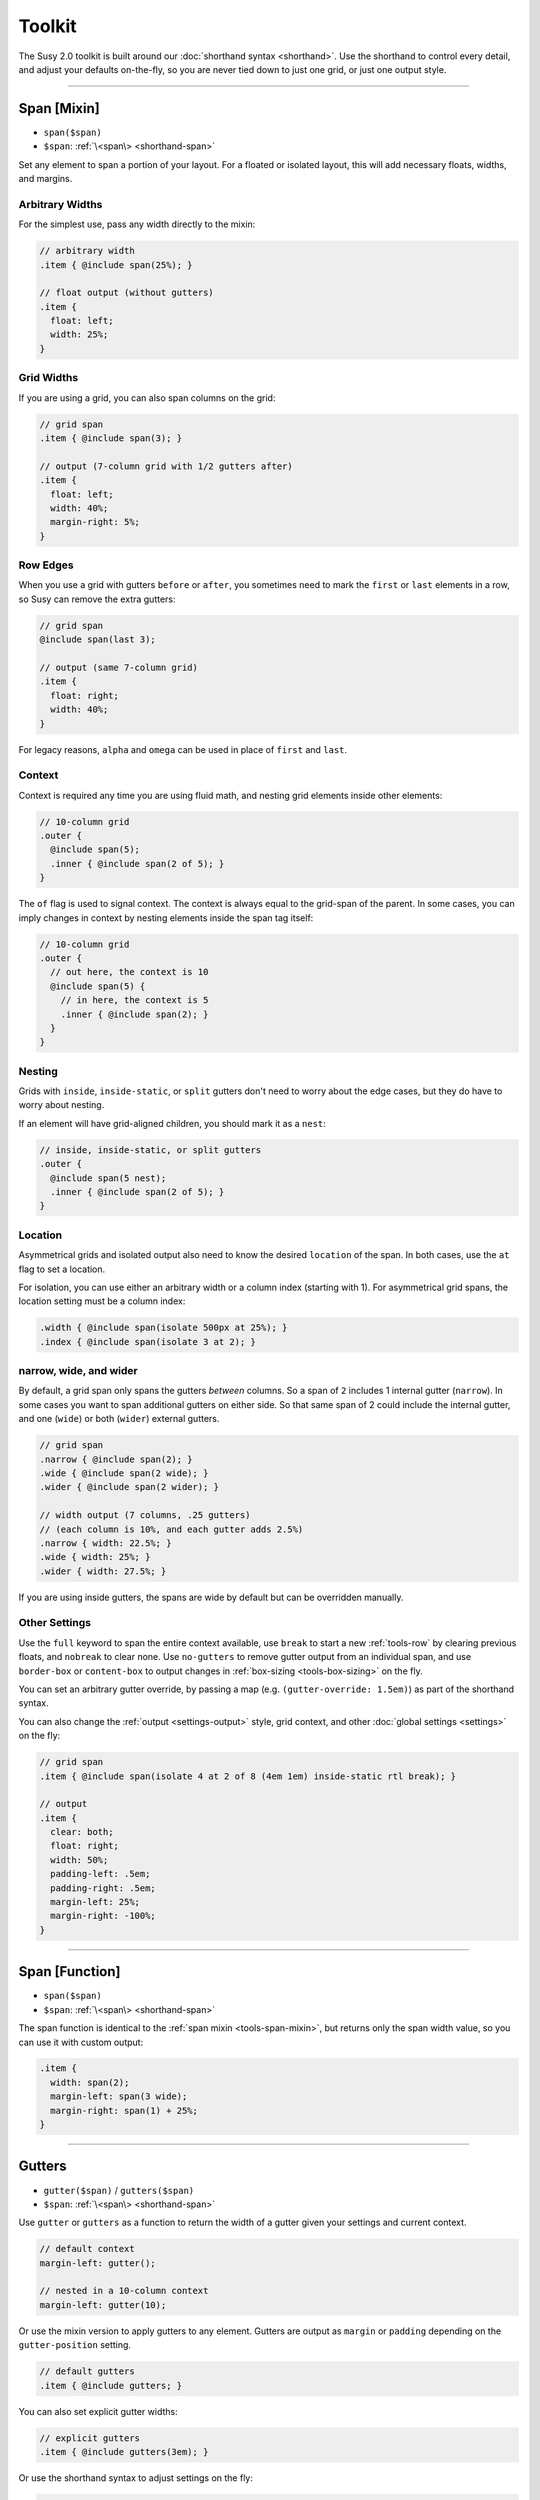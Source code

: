 Toolkit
=======

The Susy 2.0 toolkit is built around
our :doc:`shorthand syntax <shorthand>`.
Use the shorthand to control every detail,
and adjust your defaults on-the-fly,
so you are never tied down to just one grid,
or just one output style.

-------------------------------------------------------------------------

.. _tools-span-mixin:

Span [Mixin]
------------

- ``span($span)``
- ``$span``: :ref:`\<span\> <shorthand-span>`

Set any element to span a portion of your layout.
For a floated or isolated layout,
this will add necessary floats, widths, and margins.

.. _tools-span-width:

Arbitrary Widths
~~~~~~~~~~~~~~~~

For the simplest use,
pass any width directly to the mixin:

.. code-block:: scss

  // arbitrary width
  .item { @include span(25%); }

  // float output (without gutters)
  .item {
    float: left;
    width: 25%;
  }

.. _tools-span-span:

Grid Widths
~~~~~~~~~~~

If you are using a grid,
you can also span columns on the grid:

.. code-block:: scss

  // grid span
  .item { @include span(3); }

  // output (7-column grid with 1/2 gutters after)
  .item {
    float: left;
    width: 40%;
    margin-right: 5%;
  }

.. _tools-span-edge:

Row Edges
~~~~~~~~~

When you use a grid with gutters ``before`` or ``after``,
you sometimes need to mark the ``first`` or ``last``
elements in a row,
so Susy can remove the extra gutters:

.. code-block:: scss

  // grid span
  @include span(last 3);

  // output (same 7-column grid)
  .item {
    float: right;
    width: 40%;
  }

For legacy reasons,
``alpha`` and ``omega`` can be used
in place of ``first`` and ``last``.

.. _tools-span-context:

Context
~~~~~~~

Context is required any time you are using fluid math,
and nesting grid elements inside other elements:

.. code-block:: scss

  // 10-column grid
  .outer {
    @include span(5);
    .inner { @include span(2 of 5); }
  }

The ``of`` flag is used to signal context.
The context is always equal to the grid-span of the parent.
In some cases, you can imply changes in context
by nesting elements inside the span tag itself:

.. code-block:: scss

  // 10-column grid
  .outer {
    // out here, the context is 10
    @include span(5) {
      // in here, the context is 5
      .inner { @include span(2); }
    }
  }

.. _tools-span-nesting:

Nesting
~~~~~~~

Grids with ``inside``, ``inside-static``, or ``split`` gutters
don't need to worry about the edge cases,
but they do have to worry about nesting.

If an element will have grid-aligned children,
you should mark it as a ``nest``:

.. code-block:: scss

  // inside, inside-static, or split gutters
  .outer {
    @include span(5 nest);
    .inner { @include span(2 of 5); }
  }

.. _tools-span-location:

Location
~~~~~~~~

Asymmetrical grids and isolated output
also need to know the desired ``location`` of the span.
In both cases,
use the ``at`` flag to set a location.

For isolation,
you can use either an arbitrary width
or a column index (starting with 1).
For asymmetrical grid spans,
the location setting must be a column index:

.. code-block:: scss

  .width { @include span(isolate 500px at 25%); }
  .index { @include span(isolate 3 at 2); }

.. _tools-span-spread:

narrow, wide, and wider
~~~~~~~~~~~~~~~~~~~~~~~

By default,
a grid span only spans the gutters *between* columns.
So a span of ``2`` includes 1 internal gutter (``narrow``).
In some cases you want to span additional gutters on either side.
So that same span of 2
could include the internal gutter,
and one (``wide``) or both (``wider``) external gutters.

.. code-block:: scss

  // grid span
  .narrow { @include span(2); }
  .wide { @include span(2 wide); }
  .wider { @include span(2 wider); }

  // width output (7 columns, .25 gutters)
  // (each column is 10%, and each gutter adds 2.5%)
  .narrow { width: 22.5%; }
  .wide { width: 25%; }
  .wider { width: 27.5%; }

If you are using inside gutters,
the spans are wide by default
but can be overridden manually.

.. _tools-span-other:

Other Settings
~~~~~~~~~~~~~~

Use the ``full`` keyword
to span the entire context available,
use ``break`` to start a new :ref:`tools-row`
by clearing previous floats,
and ``nobreak`` to clear none.
Use ``no-gutters``
to remove gutter output from an individual span,
and use ``border-box`` or ``content-box``
to output changes in :ref:`box-sizing <tools-box-sizing>`
on the fly.

You can set an arbitrary gutter override,
by passing a map (e.g. ``(gutter-override: 1.5em)``)
as part of the shorthand syntax.

You can also change the :ref:`output <settings-output>` style,
grid context,
and other :doc:`global settings <settings>` on the fly:

.. code-block:: scss

  // grid span
  .item { @include span(isolate 4 at 2 of 8 (4em 1em) inside-static rtl break); }

  // output
  .item {
    clear: both;
    float: right;
    width: 50%;
    padding-left: .5em;
    padding-right: .5em;
    margin-left: 25%;
    margin-right: -100%;
  }


-------------------------------------------------------------------------

.. _tools-span-function:

Span [Function]
---------------

- ``span($span)``
- ``$span``: :ref:`\<span\> <shorthand-span>`

The span function is identical to the
:ref:`span mixin <tools-span-mixin>`,
but returns only the span width value,
so you can use it with custom output:

.. code-block:: scss

  .item {
    width: span(2);
    margin-left: span(3 wide);
    margin-right: span(1) + 25%;
  }


-------------------------------------------------------------------------

.. _tools-gutter:

Gutters
-------

- ``gutter($span)`` / ``gutters($span)``
- ``$span``: :ref:`\<span\> <shorthand-span>`

Use ``gutter`` or ``gutters``
as a function to return the width of a gutter
given your settings and current context.

.. code-block:: scss

  // default context
  margin-left: gutter();

  // nested in a 10-column context
  margin-left: gutter(10);

Or use the mixin version
to apply gutters to any element.
Gutters are output
as ``margin`` or ``padding``
depending on the ``gutter-position`` setting.

.. code-block:: scss

  // default gutters
  .item { @include gutters; }

You can also set explicit gutter widths:

.. code-block:: scss

  // explicit gutters
  .item { @include gutters(3em); }

Or use the shorthand syntax
to adjust settings on the fly:

.. code-block:: scss

  // inside gutters
  .item { @include gutters(3em inside); }

  // gutters after, in an explicit (10 1/3) layout context
  .item { @include gutters(10 1/3 after); }


-------------------------------------------------------------------------

.. _tools-container:

Container
---------

- ``container($layout)``
- ``$layout``: :ref:`\<layout\> <shorthand-layout>`

Use the ``container`` function
return a container width based on your settings,
or the explicit setting you pass in
using the shorthand syntax.

.. code-block:: scss

  // global settings
  width: container();

  // 12-column grid
  $large-breakpoint: container(12);

Or use the mixin to
apply container settings to an element directly.

.. code-block:: scss

  body {
    @include container(12 center static);
  }


-------------------------------------------------------------------------

.. _tools-nested:

Nested Context
--------------

- ``nested($span)``
- ``$context``: :ref:`\<span\> <shorthand-span>`

Sass is not aware of the :abbr:`DOM (Document Object Model)`,
or the specific markup of your site,
so Susy mixins don't know about any ancestor/child relationships.
If your container creates a grid context
that is different from the default,
you will need to pass that new context explicitly to nested elements.

You can pass that context along with the shorthand syntax.

.. code-block:: scss

  body { @include container(8); }
  .span { @include span(3 of 8); }

But that gets repetative if you have large blocks of code
using a given context.
The ``nested`` mixin provides a shortcut
to change the default context for a section of code.

.. code-block:: scss

  @include nested(8) {
    .span { @include span(3); }
  }

Context is a bit more complex
when you are using asymmetrical grids,
because we need to know
not just *how many* columns,
but *which* columns are available.

.. code-block:: scss

  .outer {
    @include span(3 of (1 2 3 2 1) at 2);

    // context is now (2 3 2)...
    .inner { @include span(2 of (2 3 2) at 1); }
  }

The ``nested`` function can help you
manage context more easily,
without having to calculate it yourself.

.. code-block:: scss

  $grid: (1 2 3 2 1);

  .outer {
    @include span(3 of $grid at 2);

    $context: nested(3 of $grid at 2);
    .inner { @include span(2 of $context at 1); }
  }


-------------------------------------------------------------------------

.. _tools-box-sizing:

Global Box Sizing
-----------------

- ``global-box-sizing($box)``
- ``$box``: ``content-box`` | ``border-box``

You can pass a ``box-sizing`` argument
to the ``span`` mixin
as part of the shorthand syntax,
and Susy will set the element's box-sizing to match.

.. code-block:: scss

  // input
  .item { @include span(25em border-box); }

  // sample output (depending on settings)
  .item {
    float: left;
    width: 25em;
    box-sizing: border-box;
  }

We highly recommend using
a `global`_ ``border-box`` setting,
especially if you are using inside gutters
of any kind.

.. code-block:: scss

  // the basics...
  * { box-sizing: border-box; }

Susy needs to know what box model you are using,
so the best approach is to set global box sizing
using one of Susy's shortcuts.

.. code-block:: scss

  // the flexible version:
  @include global-box-sizing(border-box);

  // the shortcut:
  @include border-box-sizing;

If you want to change the global box-sizing by hand,
or it has already been changed by another library,
just update the
:ref:`global-box-sizing <settings-global-box-sizing>` setting
to let Susy know.

If you need to supprot IE6/7,
there is a simple `polyfill`_
to make it work.

.. _global: http://www.paulirish.com/2012/box-sizing-border-box-ftw/
.. _polyfill: https://github.com/Schepp/box-sizing-polyfill


-------------------------------------------------------------------------

.. _tools-row:

Rows & Edges
------------

Floated layouts sometimes require
help maintinaing rows and edges.

.. _tools-row-break:

Break
~~~~~

- ``break()`` / ``nobreak()``

To create a new row,
you need to clear all previous floats.
This can usually be done using keywords
with the :ref:`span mixin <tools-span-edge>`.
When you need to apply a row-break on it's own,
we have a ``break`` mixin.

.. code-block:: scss

  .new-line { @include break; }

If you ever need to override that,
you can use ``nobreak``
to set ``clear: none;``.

.. code-block:: scss

  .no-new-line { @include nobreak; }

.. _tools-row-first:

First
~~~~~

- ``first($context)`` / ``alpha($context)``
- ``$context``: :ref:`\<layout\> <shorthand-layout>`

.. note::

  Only useful when
  :ref:`gutter-position <settings-gutter-position>`
  is set to ``before``.

When :ref:`gutter-position <settings-gutter-position>`
is set to ``before``
we need to remove the gutter
from the first element in every row.
This can often be solved
using a keyword in the :ref:`span mixin <tools-span-edge>`.
Sometimes you need to set an item as ``first``
outside the span mixin.

.. code-block:: scss

  .first { @include first; }

We also support an ``alpha`` mixin
with the same syntax and output.

.. _tools-row-last:

Last
~~~~

- ``last($context)`` / ``omega($context)``
- ``$context``: :ref:`\<layout\> <shorthand-layout>`

.. note::

  Only required when
  :ref:`gutter-position <settings-gutter-position>`
  is set to ``after``,
  but can be useful in any context
  to help with sub-pixel rounding issues.

When :ref:`gutter-position <settings-gutter-position>`
is set to ``after``
we need to remove the gutter
from the last element in every row,
and :ref:`optionally float in the opposite direction <settings-last-flow>`.
This can often be solved
using a keyword in the :ref:`span mixin <tools-span-edge>`.
Sometimes you need to set an item as ``last``
outside the span mixin.

.. code-block:: scss

  .last { @include last; }

We also support an ``omega`` mixin
with the same syntax and output.

.. _tools-row-full:

Full
~~~~

- ``full($context)``
- ``$context``: :ref:`\<layout\> <shorthand-layout>`

This is simply a shortcut for
``span(full)``,
used to create elements
that span their entire context.

.. code-block:: scss

  .last { @include full; }


-------------------------------------------------------------------------

.. _tools-margin:

Margins
-------

Shortcut mixins
for applying left/right margins.

.. _tools-margin-pre:

Pre
~~~

- ``pre($span)``
- ``$span``: :ref:`\<span\> <shorthand-span>`

Add margins before an element,
depending on the :ref:`flow <settings-flow>` direction.

.. code-block:: scss

  .example1 { @include pre(25%); }
  .example2 { @include pre(2 of 7); }

.. _tools-margin-post:

Post
~~~~

- ``post($span)``
- ``$span``: :ref:`\<span\> <shorthand-span>`

Add margins after an element,
depending on the :ref:`flow <settings-flow>` direction.

.. code-block:: scss

  .example1 { @include post(25%); }
  .example2 { @include post(2 of 7); }

.. _tools-margin-push:

Push
~~~~

- ``push($span)``
- ``$span``: :ref:`\<span\> <shorthand-span>`

Identical to :ref:`pre <tools-margin-pre>`.

.. _tools-margin-pull:

Pull
~~~~

- ``pull($span)``
- ``$span``: :ref:`\<span\> <shorthand-span>`

Add negative margins before an element,
pulling it against the direction of :ref:`flow <settings-flow>`.

.. code-block:: scss

  .example1 { @include pull(25%); }
  .example2 { @include pull(2 of 7); }

.. _tools-margin-squish:

Squish
~~~~~~

- ``squish($pre [, $post])``
- ``$pre``: :ref:`\<span\> <shorthand-span>`
- ``$post``: [:ref:`\<span\> <shorthand-span>`]

Shortcut for adding both :ref:`pre <tools-margin-pre>`
and :ref:`post <tools-margin-post>` margins
to the same element.

.. code-block:: scss

  // equal margins
  .example1 { @include squish(25%); }

  // different margins
  .example2 { @include squish(1, 3); }

In the case of simple grid-calculated, nested margins,
you only have to pass the context once.

.. code-block:: scss

  .example { @include squish(1, 3 of 7); }


-------------------------------------------------------------------------

.. _tools-padding:

Padding
-------

Shortcut mixins
for applying left/right padding.

.. note::

  The interaction between padding and width changes
  depending on your given :ref:`box-model <tools-box-sizing>`.
  In the browser-default `content-box` model,
  width and padding are added together,
  so that an item with ``span(3)`` and ``prefix(2)``
  will occupy a total of 5 columns.
  In the recommended `border-box` model,
  padding is subtracted from the width,
  so that an item with ``span(3)`` will always
  occupy 3 columns,
  no matter what padding is applied.

.. _tools-padding-prefix:

Prefix
~~~~~~

- ``prefix($span)``
- ``$span``: :ref:`\<span\> <shorthand-span>`

Add padding before an element,
depending on the :ref:`flow <settings-flow>` direction.

.. code-block:: scss

  .example1 { @include prefix(25%); }
  .example2 { @include prefix(2 of 7); }

.. _tools-padding-suffix:

Suffix
~~~~~~

- ``suffix($span)``
- ``$span``: :ref:`\<span\> <shorthand-span>`

Add padding after an element,
depending on the :ref:`flow <settings-flow>` direction.

.. code-block:: scss

  .example1 { @include suffix(25%); }
  .example2 { @include suffix(2 of 7); }

.. _tools-padding-pad:

Pad
~~~

- ``pad($prefix [, $suffix])``
- ``$prefix``: :ref:`\<span\> <shorthand-span>`
- ``$suffix``: :ref:`\<span\> <shorthand-span>`

Shortcut for adding both :ref:`prefix <tools-padding-prefix>`
and :ref:`suffix <tools-padding-suffix>` padding
to the same element.

.. code-block:: scss

  // equal padding
  .example1 { @include pad(25%); }

  // different padding
  .example2 { @include pad(1, 3); }

In the case of simple grid-calculated, nested padding,
you only have to pass the context once.

.. code-block:: scss

  .example { @include pad(1, 3 of 7); }


-------------------------------------------------------------------------

.. _tools-bleed:

Bleed
-----

- ``bleed($bleed)``
- ``$bleed``: :abbr:`TRBL (Top Right Bottom Left)`
  :ref:`\<span\> <shorthand-span>`

Apply negative margins
and equal positive padding,
so that element borders and backgrounds "bleed"
outside of their containers,
without the content be affected.

This uses the standard :ref:`span shorthand <shorthand-span>`,
but takes anywhere from one to four widths,
using the common :abbr:`TRBL (Top Right Bottom Left)` pattern
from CSS.

.. code-block:: scss

  // input
  .example1 { @include bleed(1em); }
  .example2 { @include bleed(1em 2 20px 5% of 8 .25); }

  // output
  .example1 {
    margin: -1em;
    padding: 1em;
  }

  .example2 {
    margin-top: -1em;
    padding-top: 1em;
    margin-right: -22.5%;
    padding-right: 22.5%;
    margin-bottom: -20px;
    padding-bottom: 20px;
    margin-left: -5%;
    padding-left: 5%;
  }

When possible,
the ``bleed`` mixins will attempt
to keep gutters intact.
To override that behavior,
simply pass the ``no-gutters`` keyword.

.. _tools-bleed-x:

Bleed-x
~~~~~~~

- ``bleed-x($bleed)``
- ``$bleed``: :abbr:`LR (Left Right)`
  :ref:`\<span\> <shorthand-span>`

A shortcut for applying only left and right
(horizontal) bleed.

.. code-block:: scss

  // input
  .example { @include bleed-x(1em 2em); }

  // output
  .example {
    margin-left: -1em;
    padding-left: 1em;
    margin-right: -2em;
    padding-right: 2em;
  }

.. _tools-bleed-y:

Bleed-y
~~~~~~~

- ``bleed-y($bleed)``
- ``$bleed``: :abbr:`TB (Top Bottom)`
  :ref:`\<span\> <shorthand-span>`

A shortcut for applying only top and bottom
(vertical) bleed.

.. code-block:: scss

  // input
  .example { @include bleed-y(1em 2em); }

  // output
  .example {
    margin-top: -1em;
    padding-top: 1em;
    margin-bottom: -2em;
    padding-bottom: 2em;
  }


-------------------------------------------------------------------------

.. _tools-isolate:

Isolate
-------

- ``isolate($isolate)``
- ``$isolate``: :ref:`\<span\> <shorthand-span>`

Isolation is a layout technique based on floats,
but adjusted to `address sub-pixel rounding issues`_.
Susy supports it as a global :ref:`output <settings-output>` setting,
or as a :doc:`shorthand` keyword for the ``span`` mixin,
or as a stand-alone mixin.

The ``$isolate`` argument takes a standard
:ref:`span shorthand <shorthand-span>`,
but any length or grid-index given
is interpreted as an isolation location
(unless location is otherwise specified with the ``at`` flag).
The function returns a length value.

.. code-block:: scss

  // input
  .function {
    margin-left: isolate(2 of 7 .5 after);
  }

  // output
  .function {
    margin-left: 15%;
  }

And the mixin returns
all the properties required for isolation.

.. code-block:: scss

  // input
  .mixin { @include isolate(25%); }

  // output
  .mixin {
    float: left;
    margin-left: 25%;
    margin-right: -100%;
  }

.. _`address sub-pixel rounding issues`: http://www.palantir.net/blog/responsive-design-s-dirty-little-secret


-------------------------------------------------------------------------

.. _tools-gallery:

Gallery
-------

- ``gallery($span, $selector)``
- ``$span``: :ref:`\<span\> <shorthand-span>`
- ``$selector``: (nth-) ``child``:abbr:`* (default)` | ``of-type``

Gallery is a shortcut for creating gallery-style layouts,
where a large number of elements are layed out on a consistent grid.
We take the standard :ref:`span shorthand <shorthand-span>`
and apply it to all the elements,
using ``nth-child`` or ``nth-of-type`` selectors
and the isolation technique to arrange them on the grid.

.. code-block:: scss

  // each img will span 3 of 12 columns,
  // with 4 images in each row:
  .gallery img {
    @include gallery(3 of 12);
  }


-------------------------------------------------------------------------

.. _tools-show-grid:

Show Grid
---------

- ``show-grid($grid)``
- ``$grid``: :ref:`\<layout\> <shorthand-layout>`

The easiest way to show you grids
is by adding a :ref:`keyword <settings-debug-image>`
to your :ref:`container <tools-container>` mixin.
If you need to apply the grid separately,
the ``show-grid`` mixin takes exactly the same
:ref:`layout shorthand <shorthand-layout>` arguments,
and can output the debugging grid image
as either a background, or a triggered overlay.

.. code-block:: scss

  body {
    @include container;
    @include show-grid(overlay);
  }

.. warning::

  Grid images are not exact.
  Browsers have extra trouble with
  sub-pixel rounding on background images.
  These are meant for rough debugging,
  not for pixel-perfect measurements.
  Expect the ``to`` side of your grid image
  (``right`` if your flow is ``ltr``)
  to be off by several pixels.


-------------------------------------------------------------------------

.. _tools-breakpoint:

Breakpoint
----------

Susy has built-in integration with the `Breakpoint`_ plugin.
To install Breakpoint,
follow the instuctions on their site.
You have to install it before you can use it.

.. _Breakpoint: http://breakpoint-sass.com/

.. _tools-susy-breakpoint:

Susy Breakpoint
~~~~~~~~~~~~~~~

- ``susy-breakpoint($query, $layout, $no-query)``
- ``$query``: See `Breakpoint: Basic Media Queries`_
- ``$layout``: :ref:`\<layout\> <shorthand-layout>`
- ``$no-query``: See `Breakpoint: No Query Fallbacks`_

If you have `Breakpoint`_ installed,
they provide a standard ``breakpoint`` mixin
that you should `learn to use`_.
Their mixin takes two arguments:
one to establish the media-query rules,
and the second to handle fallbacks for older browsers.
Our ``susy-breakpoint`` mixin keeps those two arguments,
but adds a third one in the middle,
so you can set the layout settings you want to use inside
the given media-query.

This mixin acts as a wrapper,
and changes the default settings for any mixins
that are nested inside.

.. code-block:: scss

  @include susy-breakpoint(30em, 8) {
    // nested code uses an 8-column grid,
    // starting at a 30em min-width breakpoint...
    .example { @include span(3); }
  }

This is simply a shortcut for the more verbose approach.

.. code-block:: scss

  @include breakpoint(30em) {
    @include with-layout(8) {
      // nested code uses an 8-column grid,
      // starting at a 30em min-width breakpoint...
      .example { @include span(3); }
    }
  }

.. _`Breakpoint: Basic Media Queries`: https://github.com/Team-Sass/breakpoint/wiki/Basic-Media-Queries
.. _`Breakpoint: No Query Fallbacks`: https://github.com/Team-Sass/breakpoint/wiki/No-Query-Fallbacks
.. _`learn to use`: https://github.com/Team-Sass/breakpoint/wiki/Basic-Media-Queries
